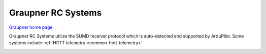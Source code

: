 .. _common-graupner-rc:

===================
Graupner RC Systems
===================

`Graupner home page <https://www.graupner.de/>`__

Graupner RC Systems utilize the SUMD receiver protocol which is auto-detected and supported by ArduPilot. Some systems include :ref:`HOTT telemetry <common-hott-telemetry>` 

.. image:: ../../../images/mz-32.jpg

